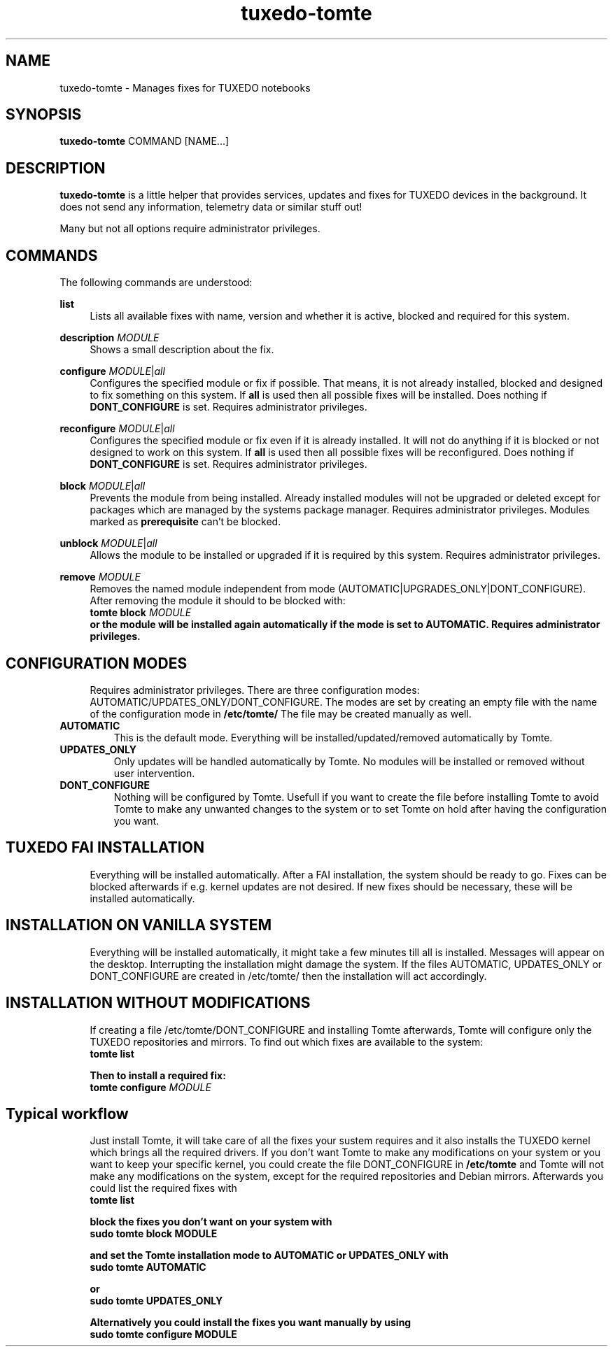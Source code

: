 .TH tuxedo-tomte 1
.SH "NAME"
tuxedo-tomte \- Manages fixes for TUXEDO notebooks
.SH "SYNOPSIS"
\fBtuxedo-tomte\fR COMMAND [NAME...]
.SH "DESCRIPTION"
.PP
\fBtuxedo-tomte\fR
is a little helper that provides services, updates and fixes for
TUXEDO devices in the background\&. It does not send any information, telemetry
data or similar stuff out!
.P
Many but not all options require administrator privileges\&.
.SH "COMMANDS"
.PP
The following commands are understood:
.PP 
\fBlist\fR
.RS 4
Lists all available fixes with name, version and whether it is active,
blocked and required for this system\&.
.RE
.PP
\fBdescription \fR\fIMODULE\fR
.RS 4
Shows a small description about the fix\&.
.RE
.PP
\fBconfigure \fIMODULE\fR|\fIall\fR
.RS 4
Configures the specified module or fix if possible\&. That means, it is not
already installed, blocked and designed to fix something on this system\&.
If \fBall\fR is used then all possible fixes will be installed\&.
Does nothing if \fBDONT_CONFIGURE\fR is set\&.
Requires administrator privileges\&.
.RE
.PP
\fBreconfigure \fIMODULE\fR|\fIall\fR
.RS 4
Configures the specified module or fix even if it is already installed\&.
It will not do anything if it is blocked or not designed to work on this
system\&.
If \fBall\fR is used then all possible fixes will be reconfigured\&.
Does nothing if \fBDONT_CONFIGURE\fR is set\&.
Requires administrator privileges\&.
.RE
.PP
\fBblock \fIMODULE\fR|\fIall\fR
.RS 4
Prevents the module from being installed\&.
Already installed modules will not be upgraded or deleted except for packages which are
managed by the systems package manager\&.
Requires administrator privileges\&.
Modules marked as
.B prerequisite
can't be blocked\&.
.RE
.PP
\fBunblock \fIMODULE\fR|\fIall\fR
.RS 4
Allows the module to be installed or upgraded if it is required by this system\&.
Requires administrator privileges\&.
.RE
.PP
\fBremove \fIMODULE\fR
.RS 4
Removes the named module independent from mode
(AUTOMATIC|UPGRADES_ONLY|DONT_CONFIGURE)\&.
After removing the module it should to be blocked with:
.br
      \fBtomte \fBblock \fIMODULE\fP
.br
or the module will be installed again automatically if the mode is set to
AUTOMATIC\&.
Requires administrator privileges\&.
.RE
.PP
.SH "CONFIGURATION MODES"
.RS 4
Requires administrator privileges\&.
There are three configuration modes: AUTOMATIC/UPDATES_ONLY/DONT_CONFIGURE.
The modes are set by creating an empty file with the name of the configuration
mode in
.BR /etc/tomte/ \&
The file may be created manually as well\&.
.RE
.TP
\fBAUTOMATIC\fR
This is the default mode. Everything will be installed/updated/removed
automatically by Tomte\&.
.RE
.TP
\fBUPDATES_ONLY\fR
Only updates will be handled automatically by Tomte. No modules will be installed
or removed without user intervention\&.
.RE
.TP
\fBDONT_CONFIGURE\fR
Nothing will be configured by Tomte. Usefull if you want to create the file
before installing Tomte to avoid Tomte to make any unwanted changes to the
system or to set Tomte on hold after having the configuration you want\&.
.RE
.PP
.SH "TUXEDO FAI INSTALLATION"
.RS 4
Everything will be installed automatically. After a FAI installation, the
system should be ready to go. Fixes can be blocked afterwards if e.g. kernel
updates are not desired. If new fixes should be necessary, these will be
installed automatically\&.
.RE
.PP
.SH "INSTALLATION ON VANILLA SYSTEM"
.RS 4
Everything will be installed automatically, it might take a few minutes till
all is installed. Messages will appear on the desktop. Interrupting the
installation might damage the system\&.
If the files AUTOMATIC, UPDATES_ONLY or DONT_CONFIGURE are created in
/etc/tomte/ then the installation will act accordingly.
.RE
.PP
.SH "INSTALLATION WITHOUT MODIFICATIONS"
.RS 4
If creating a file /etc/tomte/DONT_CONFIGURE and installing Tomte afterwards,
Tomte will configure only the TUXEDO repositories and mirrors\&.
To find out which fixes are available to the system:
.br
      \fBtomte \fBlist\fP
.br

Then to install a required fix:
.br
      \fBtomte \fBconfigure \fIMODULE\fR
.RE
.PP
.SH "Typical workflow"
.RS 4
Just install Tomte, it will take care of all the fixes your sustem requires
and it also installs the TUXEDO kernel which brings all the required drivers\&.
If you don't want Tomte to make any modifications on your system or you want
to keep your specific kernel, you could create the file DONT_CONFIGURE in
.BR /etc/tomte \&
and Tomte will not make any modifications on the system, except for
the required repositories and Debian mirrors\&.
Afterwards you could list the required fixes with
.br
      \fBtomte \fBlist\fP
.br

block the fixes you don't want on your system with
.br
      \fBsudo \fBtomte \fBblock \fBMODULE\fP
.br

and set the Tomte installation mode to AUTOMATIC or UPDATES_ONLY with
.br
      \fBsudo \fBtomte \fBAUTOMATIC\fP
.br

or
.br
      \fBsudo \fBtomte \fBUPDATES_ONLY\fP
.br

Alternatively you could install the fixes you want manually by using
      \fBsudo \fBtomte \fBconfigure \fBMODULE\fP
